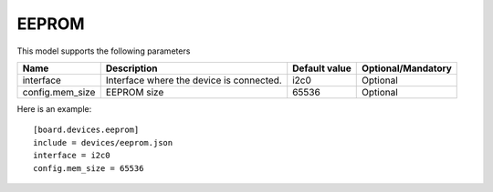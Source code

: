 EEPROM
------

This model supports the following parameters

=================== ==================================================== ================= ==================
Name                Description                                          Default value     Optional/Mandatory
=================== ==================================================== ================= ==================
interface           Interface where the device is connected.             i2c0              Optional
config.mem_size     EEPROM size                                          65536             Optional
=================== ==================================================== ================= ==================

Here is an example: ::

  [board.devices.eeprom]
  include = devices/eeprom.json
  interface = i2c0
  config.mem_size = 65536
